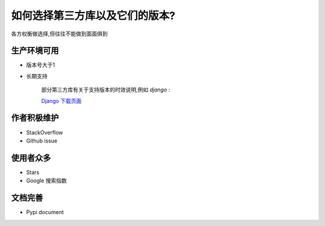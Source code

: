 如何选择第三方库以及它们的版本?
=============================================

各方权衡做选择,但往往不能做到面面俱到

生产环境可用
^^^^^^^^^^^^^^^

- 版本号大于1

- 长期支持

    部分第三方库有关于支持版本的时效说明,例如 `django` :

    `Django 下载页面 <https://www.djangoproject.com/download/#supported-versions>`_

作者积极维护
^^^^^^^^^^^^^^^^

- StackOverflow
- Github issue

使用者众多
^^^^^^^^^^^^^^
- Stars
- Google 搜索指数

文档完善
^^^^^^^^^^^^^^

- Pypi document
